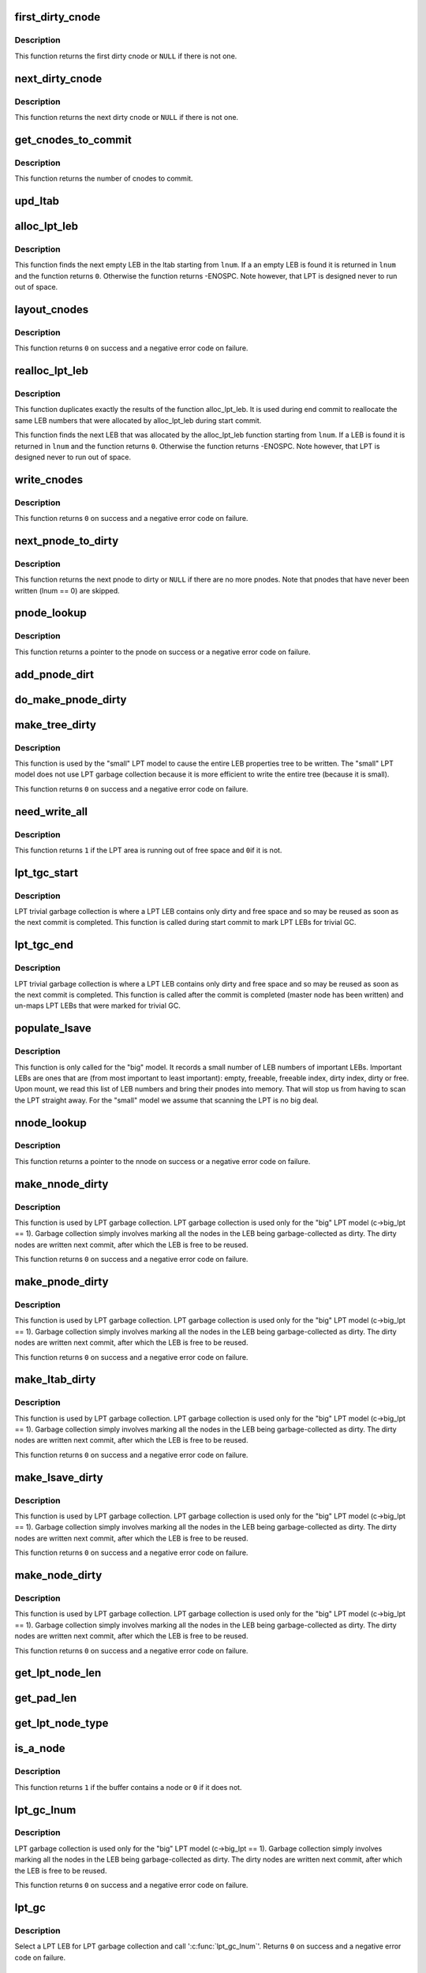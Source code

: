 .. -*- coding: utf-8; mode: rst -*-
.. src-file: fs/ubifs/lpt_commit.c

.. _`first_dirty_cnode`:

first_dirty_cnode
=================

.. c:function:: struct ubifs_cnode *first_dirty_cnode(struct ubifs_nnode *nnode)

    find first dirty cnode.

    :param struct ubifs_nnode \*nnode:
        nnode at which to start

.. _`first_dirty_cnode.description`:

Description
-----------

This function returns the first dirty cnode or \ ``NULL``\  if there is not one.

.. _`next_dirty_cnode`:

next_dirty_cnode
================

.. c:function:: struct ubifs_cnode *next_dirty_cnode(struct ubifs_cnode *cnode)

    find next dirty cnode.

    :param struct ubifs_cnode \*cnode:
        cnode from which to begin searching

.. _`next_dirty_cnode.description`:

Description
-----------

This function returns the next dirty cnode or \ ``NULL``\  if there is not one.

.. _`get_cnodes_to_commit`:

get_cnodes_to_commit
====================

.. c:function:: int get_cnodes_to_commit(struct ubifs_info *c)

    create list of dirty cnodes to commit.

    :param struct ubifs_info \*c:
        UBIFS file-system description object

.. _`get_cnodes_to_commit.description`:

Description
-----------

This function returns the number of cnodes to commit.

.. _`upd_ltab`:

upd_ltab
========

.. c:function:: void upd_ltab(struct ubifs_info *c, int lnum, int free, int dirty)

    update LPT LEB properties.

    :param struct ubifs_info \*c:
        UBIFS file-system description object

    :param int lnum:
        LEB number

    :param int free:
        amount of free space

    :param int dirty:
        amount of dirty space to add

.. _`alloc_lpt_leb`:

alloc_lpt_leb
=============

.. c:function:: int alloc_lpt_leb(struct ubifs_info *c, int *lnum)

    allocate an LPT LEB that is empty.

    :param struct ubifs_info \*c:
        UBIFS file-system description object

    :param int \*lnum:
        LEB number is passed and returned here

.. _`alloc_lpt_leb.description`:

Description
-----------

This function finds the next empty LEB in the ltab starting from \ ``lnum``\ . If a
an empty LEB is found it is returned in \ ``lnum``\  and the function returns \ ``0``\ .
Otherwise the function returns -ENOSPC.  Note however, that LPT is designed
never to run out of space.

.. _`layout_cnodes`:

layout_cnodes
=============

.. c:function:: int layout_cnodes(struct ubifs_info *c)

    layout cnodes for commit.

    :param struct ubifs_info \*c:
        UBIFS file-system description object

.. _`layout_cnodes.description`:

Description
-----------

This function returns \ ``0``\  on success and a negative error code on failure.

.. _`realloc_lpt_leb`:

realloc_lpt_leb
===============

.. c:function:: int realloc_lpt_leb(struct ubifs_info *c, int *lnum)

    allocate an LPT LEB that is empty.

    :param struct ubifs_info \*c:
        UBIFS file-system description object

    :param int \*lnum:
        LEB number is passed and returned here

.. _`realloc_lpt_leb.description`:

Description
-----------

This function duplicates exactly the results of the function alloc_lpt_leb.
It is used during end commit to reallocate the same LEB numbers that were
allocated by alloc_lpt_leb during start commit.

This function finds the next LEB that was allocated by the alloc_lpt_leb
function starting from \ ``lnum``\ . If a LEB is found it is returned in \ ``lnum``\  and
the function returns \ ``0``\ . Otherwise the function returns -ENOSPC.
Note however, that LPT is designed never to run out of space.

.. _`write_cnodes`:

write_cnodes
============

.. c:function:: int write_cnodes(struct ubifs_info *c)

    write cnodes for commit.

    :param struct ubifs_info \*c:
        UBIFS file-system description object

.. _`write_cnodes.description`:

Description
-----------

This function returns \ ``0``\  on success and a negative error code on failure.

.. _`next_pnode_to_dirty`:

next_pnode_to_dirty
===================

.. c:function:: struct ubifs_pnode *next_pnode_to_dirty(struct ubifs_info *c, struct ubifs_pnode *pnode)

    find next pnode to dirty.

    :param struct ubifs_info \*c:
        UBIFS file-system description object

    :param struct ubifs_pnode \*pnode:
        pnode

.. _`next_pnode_to_dirty.description`:

Description
-----------

This function returns the next pnode to dirty or \ ``NULL``\  if there are no more
pnodes.  Note that pnodes that have never been written (lnum == 0) are
skipped.

.. _`pnode_lookup`:

pnode_lookup
============

.. c:function:: struct ubifs_pnode *pnode_lookup(struct ubifs_info *c, int i)

    lookup a pnode in the LPT.

    :param struct ubifs_info \*c:
        UBIFS file-system description object

    :param int i:
        pnode number (0 to main_lebs - 1)

.. _`pnode_lookup.description`:

Description
-----------

This function returns a pointer to the pnode on success or a negative
error code on failure.

.. _`add_pnode_dirt`:

add_pnode_dirt
==============

.. c:function:: void add_pnode_dirt(struct ubifs_info *c, struct ubifs_pnode *pnode)

    add dirty space to LPT LEB properties.

    :param struct ubifs_info \*c:
        UBIFS file-system description object

    :param struct ubifs_pnode \*pnode:
        pnode for which to add dirt

.. _`do_make_pnode_dirty`:

do_make_pnode_dirty
===================

.. c:function:: void do_make_pnode_dirty(struct ubifs_info *c, struct ubifs_pnode *pnode)

    mark a pnode dirty.

    :param struct ubifs_info \*c:
        UBIFS file-system description object

    :param struct ubifs_pnode \*pnode:
        pnode to mark dirty

.. _`make_tree_dirty`:

make_tree_dirty
===============

.. c:function:: int make_tree_dirty(struct ubifs_info *c)

    mark the entire LEB properties tree dirty.

    :param struct ubifs_info \*c:
        UBIFS file-system description object

.. _`make_tree_dirty.description`:

Description
-----------

This function is used by the "small" LPT model to cause the entire LEB
properties tree to be written.  The "small" LPT model does not use LPT
garbage collection because it is more efficient to write the entire tree
(because it is small).

This function returns \ ``0``\  on success and a negative error code on failure.

.. _`need_write_all`:

need_write_all
==============

.. c:function:: int need_write_all(struct ubifs_info *c)

    determine if the LPT area is running out of free space.

    :param struct ubifs_info \*c:
        UBIFS file-system description object

.. _`need_write_all.description`:

Description
-----------

This function returns \ ``1``\  if the LPT area is running out of free space and \ ``0``\ 
if it is not.

.. _`lpt_tgc_start`:

lpt_tgc_start
=============

.. c:function:: void lpt_tgc_start(struct ubifs_info *c)

    start trivial garbage collection of LPT LEBs.

    :param struct ubifs_info \*c:
        UBIFS file-system description object

.. _`lpt_tgc_start.description`:

Description
-----------

LPT trivial garbage collection is where a LPT LEB contains only dirty and
free space and so may be reused as soon as the next commit is completed.
This function is called during start commit to mark LPT LEBs for trivial GC.

.. _`lpt_tgc_end`:

lpt_tgc_end
===========

.. c:function:: int lpt_tgc_end(struct ubifs_info *c)

    end trivial garbage collection of LPT LEBs.

    :param struct ubifs_info \*c:
        UBIFS file-system description object

.. _`lpt_tgc_end.description`:

Description
-----------

LPT trivial garbage collection is where a LPT LEB contains only dirty and
free space and so may be reused as soon as the next commit is completed.
This function is called after the commit is completed (master node has been
written) and un-maps LPT LEBs that were marked for trivial GC.

.. _`populate_lsave`:

populate_lsave
==============

.. c:function:: void populate_lsave(struct ubifs_info *c)

    fill the lsave array with important LEB numbers.

    :param struct ubifs_info \*c:
        the UBIFS file-system description object

.. _`populate_lsave.description`:

Description
-----------

This function is only called for the "big" model. It records a small number
of LEB numbers of important LEBs.  Important LEBs are ones that are (from
most important to least important): empty, freeable, freeable index, dirty
index, dirty or free. Upon mount, we read this list of LEB numbers and bring
their pnodes into memory.  That will stop us from having to scan the LPT
straight away. For the "small" model we assume that scanning the LPT is no
big deal.

.. _`nnode_lookup`:

nnode_lookup
============

.. c:function:: struct ubifs_nnode *nnode_lookup(struct ubifs_info *c, int i)

    lookup a nnode in the LPT.

    :param struct ubifs_info \*c:
        UBIFS file-system description object

    :param int i:
        nnode number

.. _`nnode_lookup.description`:

Description
-----------

This function returns a pointer to the nnode on success or a negative
error code on failure.

.. _`make_nnode_dirty`:

make_nnode_dirty
================

.. c:function:: int make_nnode_dirty(struct ubifs_info *c, int node_num, int lnum, int offs)

    find a nnode and, if found, make it dirty.

    :param struct ubifs_info \*c:
        UBIFS file-system description object

    :param int node_num:
        nnode number of nnode to make dirty

    :param int lnum:
        LEB number where nnode was written

    :param int offs:
        offset where nnode was written

.. _`make_nnode_dirty.description`:

Description
-----------

This function is used by LPT garbage collection.  LPT garbage collection is
used only for the "big" LPT model (c->big_lpt == 1).  Garbage collection
simply involves marking all the nodes in the LEB being garbage-collected as
dirty.  The dirty nodes are written next commit, after which the LEB is free
to be reused.

This function returns \ ``0``\  on success and a negative error code on failure.

.. _`make_pnode_dirty`:

make_pnode_dirty
================

.. c:function:: int make_pnode_dirty(struct ubifs_info *c, int node_num, int lnum, int offs)

    find a pnode and, if found, make it dirty.

    :param struct ubifs_info \*c:
        UBIFS file-system description object

    :param int node_num:
        pnode number of pnode to make dirty

    :param int lnum:
        LEB number where pnode was written

    :param int offs:
        offset where pnode was written

.. _`make_pnode_dirty.description`:

Description
-----------

This function is used by LPT garbage collection.  LPT garbage collection is
used only for the "big" LPT model (c->big_lpt == 1).  Garbage collection
simply involves marking all the nodes in the LEB being garbage-collected as
dirty.  The dirty nodes are written next commit, after which the LEB is free
to be reused.

This function returns \ ``0``\  on success and a negative error code on failure.

.. _`make_ltab_dirty`:

make_ltab_dirty
===============

.. c:function:: int make_ltab_dirty(struct ubifs_info *c, int lnum, int offs)

    make ltab node dirty.

    :param struct ubifs_info \*c:
        UBIFS file-system description object

    :param int lnum:
        LEB number where ltab was written

    :param int offs:
        offset where ltab was written

.. _`make_ltab_dirty.description`:

Description
-----------

This function is used by LPT garbage collection.  LPT garbage collection is
used only for the "big" LPT model (c->big_lpt == 1).  Garbage collection
simply involves marking all the nodes in the LEB being garbage-collected as
dirty.  The dirty nodes are written next commit, after which the LEB is free
to be reused.

This function returns \ ``0``\  on success and a negative error code on failure.

.. _`make_lsave_dirty`:

make_lsave_dirty
================

.. c:function:: int make_lsave_dirty(struct ubifs_info *c, int lnum, int offs)

    make lsave node dirty.

    :param struct ubifs_info \*c:
        UBIFS file-system description object

    :param int lnum:
        LEB number where lsave was written

    :param int offs:
        offset where lsave was written

.. _`make_lsave_dirty.description`:

Description
-----------

This function is used by LPT garbage collection.  LPT garbage collection is
used only for the "big" LPT model (c->big_lpt == 1).  Garbage collection
simply involves marking all the nodes in the LEB being garbage-collected as
dirty.  The dirty nodes are written next commit, after which the LEB is free
to be reused.

This function returns \ ``0``\  on success and a negative error code on failure.

.. _`make_node_dirty`:

make_node_dirty
===============

.. c:function:: int make_node_dirty(struct ubifs_info *c, int node_type, int node_num, int lnum, int offs)

    make node dirty.

    :param struct ubifs_info \*c:
        UBIFS file-system description object

    :param int node_type:
        LPT node type

    :param int node_num:
        node number

    :param int lnum:
        LEB number where node was written

    :param int offs:
        offset where node was written

.. _`make_node_dirty.description`:

Description
-----------

This function is used by LPT garbage collection.  LPT garbage collection is
used only for the "big" LPT model (c->big_lpt == 1).  Garbage collection
simply involves marking all the nodes in the LEB being garbage-collected as
dirty.  The dirty nodes are written next commit, after which the LEB is free
to be reused.

This function returns \ ``0``\  on success and a negative error code on failure.

.. _`get_lpt_node_len`:

get_lpt_node_len
================

.. c:function:: int get_lpt_node_len(const struct ubifs_info *c, int node_type)

    return the length of a node based on its type.

    :param const struct ubifs_info \*c:
        UBIFS file-system description object

    :param int node_type:
        LPT node type

.. _`get_pad_len`:

get_pad_len
===========

.. c:function:: int get_pad_len(const struct ubifs_info *c, uint8_t *buf, int len)

    return the length of padding in a buffer.

    :param const struct ubifs_info \*c:
        UBIFS file-system description object

    :param uint8_t \*buf:
        buffer

    :param int len:
        length of buffer

.. _`get_lpt_node_type`:

get_lpt_node_type
=================

.. c:function:: int get_lpt_node_type(const struct ubifs_info *c, uint8_t *buf, int *node_num)

    return type (and node number) of a node in a buffer.

    :param const struct ubifs_info \*c:
        UBIFS file-system description object

    :param uint8_t \*buf:
        buffer

    :param int \*node_num:
        node number is returned here

.. _`is_a_node`:

is_a_node
=========

.. c:function:: int is_a_node(const struct ubifs_info *c, uint8_t *buf, int len)

    determine if a buffer contains a node.

    :param const struct ubifs_info \*c:
        UBIFS file-system description object

    :param uint8_t \*buf:
        buffer

    :param int len:
        length of buffer

.. _`is_a_node.description`:

Description
-----------

This function returns \ ``1``\  if the buffer contains a node or \ ``0``\  if it does not.

.. _`lpt_gc_lnum`:

lpt_gc_lnum
===========

.. c:function:: int lpt_gc_lnum(struct ubifs_info *c, int lnum)

    garbage collect a LPT LEB.

    :param struct ubifs_info \*c:
        UBIFS file-system description object

    :param int lnum:
        LEB number to garbage collect

.. _`lpt_gc_lnum.description`:

Description
-----------

LPT garbage collection is used only for the "big" LPT model
(c->big_lpt == 1).  Garbage collection simply involves marking all the nodes
in the LEB being garbage-collected as dirty.  The dirty nodes are written
next commit, after which the LEB is free to be reused.

This function returns \ ``0``\  on success and a negative error code on failure.

.. _`lpt_gc`:

lpt_gc
======

.. c:function:: int lpt_gc(struct ubifs_info *c)

    LPT garbage collection.

    :param struct ubifs_info \*c:
        UBIFS file-system description object

.. _`lpt_gc.description`:

Description
-----------

Select a LPT LEB for LPT garbage collection and call '\ :c:func:`lpt_gc_lnum`\ '.
Returns \ ``0``\  on success and a negative error code on failure.

.. _`ubifs_lpt_start_commit`:

ubifs_lpt_start_commit
======================

.. c:function:: int ubifs_lpt_start_commit(struct ubifs_info *c)

    UBIFS commit starts.

    :param struct ubifs_info \*c:
        the UBIFS file-system description object

.. _`ubifs_lpt_start_commit.description`:

Description
-----------

This function has to be called when UBIFS starts the commit operation.
This function "freezes" all currently dirty LEB properties and does not
change them anymore. Further changes are saved and tracked separately
because they are not part of this commit. This function returns zero in case
of success and a negative error code in case of failure.

.. _`free_obsolete_cnodes`:

free_obsolete_cnodes
====================

.. c:function:: void free_obsolete_cnodes(struct ubifs_info *c)

    free obsolete cnodes for commit end.

    :param struct ubifs_info \*c:
        UBIFS file-system description object

.. _`ubifs_lpt_end_commit`:

ubifs_lpt_end_commit
====================

.. c:function:: int ubifs_lpt_end_commit(struct ubifs_info *c)

    finish the commit operation.

    :param struct ubifs_info \*c:
        the UBIFS file-system description object

.. _`ubifs_lpt_end_commit.description`:

Description
-----------

This function has to be called when the commit operation finishes. It
flushes the changes which were "frozen" by '\ :c:func:`ubifs_lprops_start_commit`\ ' to
the media. Returns zero in case of success and a negative error code in case
of failure.

.. _`ubifs_lpt_post_commit`:

ubifs_lpt_post_commit
=====================

.. c:function:: int ubifs_lpt_post_commit(struct ubifs_info *c)

    post commit LPT trivial GC and LPT GC.

    :param struct ubifs_info \*c:
        UBIFS file-system description object

.. _`ubifs_lpt_post_commit.description`:

Description
-----------

LPT trivial GC is completed after a commit. Also LPT GC is done after a
commit for the "big" LPT model.

.. _`first_nnode`:

first_nnode
===========

.. c:function:: struct ubifs_nnode *first_nnode(struct ubifs_info *c, int *hght)

    find the first nnode in memory.

    :param struct ubifs_info \*c:
        UBIFS file-system description object

    :param int \*hght:
        height of tree where nnode found is returned here

.. _`first_nnode.description`:

Description
-----------

This function returns a pointer to the nnode found or \ ``NULL``\  if no nnode is
found. This function is a helper to '\ :c:func:`ubifs_lpt_free`\ '.

.. _`next_nnode`:

next_nnode
==========

.. c:function:: struct ubifs_nnode *next_nnode(struct ubifs_info *c, struct ubifs_nnode *nnode, int *hght)

    find the next nnode in memory.

    :param struct ubifs_info \*c:
        UBIFS file-system description object

    :param struct ubifs_nnode \*nnode:
        nnode from which to start.

    :param int \*hght:
        height of tree where nnode is, is passed and returned here

.. _`next_nnode.description`:

Description
-----------

This function returns a pointer to the nnode found or \ ``NULL``\  if no nnode is
found. This function is a helper to '\ :c:func:`ubifs_lpt_free`\ '.

.. _`ubifs_lpt_free`:

ubifs_lpt_free
==============

.. c:function:: void ubifs_lpt_free(struct ubifs_info *c, int wr_only)

    free resources owned by the LPT.

    :param struct ubifs_info \*c:
        UBIFS file-system description object

    :param int wr_only:
        free only resources used for writing

.. _`dbg_is_all_ff`:

dbg_is_all_ff
=============

.. c:function:: int dbg_is_all_ff(uint8_t *buf, int len)

    determine if a buffer contains only 0xFF bytes.

    :param uint8_t \*buf:
        buffer

    :param int len:
        buffer length

.. _`dbg_is_nnode_dirty`:

dbg_is_nnode_dirty
==================

.. c:function:: int dbg_is_nnode_dirty(struct ubifs_info *c, int lnum, int offs)

    determine if a nnode is dirty.

    :param struct ubifs_info \*c:
        the UBIFS file-system description object

    :param int lnum:
        LEB number where nnode was written

    :param int offs:
        offset where nnode was written

.. _`dbg_is_pnode_dirty`:

dbg_is_pnode_dirty
==================

.. c:function:: int dbg_is_pnode_dirty(struct ubifs_info *c, int lnum, int offs)

    determine if a pnode is dirty.

    :param struct ubifs_info \*c:
        the UBIFS file-system description object

    :param int lnum:
        LEB number where pnode was written

    :param int offs:
        offset where pnode was written

.. _`dbg_is_ltab_dirty`:

dbg_is_ltab_dirty
=================

.. c:function:: int dbg_is_ltab_dirty(struct ubifs_info *c, int lnum, int offs)

    determine if a ltab node is dirty.

    :param struct ubifs_info \*c:
        the UBIFS file-system description object

    :param int lnum:
        LEB number where ltab node was written

    :param int offs:
        offset where ltab node was written

.. _`dbg_is_lsave_dirty`:

dbg_is_lsave_dirty
==================

.. c:function:: int dbg_is_lsave_dirty(struct ubifs_info *c, int lnum, int offs)

    determine if a lsave node is dirty.

    :param struct ubifs_info \*c:
        the UBIFS file-system description object

    :param int lnum:
        LEB number where lsave node was written

    :param int offs:
        offset where lsave node was written

.. _`dbg_is_node_dirty`:

dbg_is_node_dirty
=================

.. c:function:: int dbg_is_node_dirty(struct ubifs_info *c, int node_type, int lnum, int offs)

    determine if a node is dirty.

    :param struct ubifs_info \*c:
        the UBIFS file-system description object

    :param int node_type:
        node type

    :param int lnum:
        LEB number where node was written

    :param int offs:
        offset where node was written

.. _`dbg_check_ltab_lnum`:

dbg_check_ltab_lnum
===================

.. c:function:: int dbg_check_ltab_lnum(struct ubifs_info *c, int lnum)

    check the ltab for a LPT LEB number.

    :param struct ubifs_info \*c:
        the UBIFS file-system description object

    :param int lnum:
        LEB number where node was written

.. _`dbg_check_ltab_lnum.description`:

Description
-----------

This function returns \ ``0``\  on success and a negative error code on failure.

.. _`dbg_check_ltab`:

dbg_check_ltab
==============

.. c:function:: int dbg_check_ltab(struct ubifs_info *c)

    check the free and dirty space in the ltab.

    :param struct ubifs_info \*c:
        the UBIFS file-system description object

.. _`dbg_check_ltab.description`:

Description
-----------

This function returns \ ``0``\  on success and a negative error code on failure.

.. _`dbg_chk_lpt_free_spc`:

dbg_chk_lpt_free_spc
====================

.. c:function:: int dbg_chk_lpt_free_spc(struct ubifs_info *c)

    check LPT free space is enough to write entire LPT.

    :param struct ubifs_info \*c:
        the UBIFS file-system description object

.. _`dbg_chk_lpt_free_spc.description`:

Description
-----------

This function returns \ ``0``\  on success and a negative error code on failure.

.. _`dbg_chk_lpt_sz`:

dbg_chk_lpt_sz
==============

.. c:function:: int dbg_chk_lpt_sz(struct ubifs_info *c, int action, int len)

    check LPT does not write more than LPT size.

    :param struct ubifs_info \*c:
        the UBIFS file-system description object

    :param int action:
        what to do

    :param int len:
        length written

.. _`dbg_chk_lpt_sz.description`:

Description
-----------

This function returns \ ``0``\  on success and a negative error code on failure.
The \ ``action``\  argument may be one of:
o \ ``0``\  - LPT debugging checking starts, initialize debugging variables;
o \ ``1``\  - wrote an LPT node, increase LPT size by \ ``len``\  bytes;
o \ ``2``\  - switched to a different LEB and wasted \ ``len``\  bytes;
o \ ``3``\  - check that we've written the right number of bytes.
o \ ``4``\  - wasted \ ``len``\  bytes;

.. _`dump_lpt_leb`:

dump_lpt_leb
============

.. c:function:: void dump_lpt_leb(const struct ubifs_info *c, int lnum)

    dump an LPT LEB.

    :param const struct ubifs_info \*c:
        UBIFS file-system description object

    :param int lnum:
        LEB number to dump

.. _`dump_lpt_leb.description`:

Description
-----------

This function dumps an LEB from LPT area. Nodes in this area are very
different to nodes in the main area (e.g., they do not have common headers,
they do not have 8-byte alignments, etc), so we have a separate function to
dump LPT area LEBs. Note, LPT has to be locked by the caller.

.. _`ubifs_dump_lpt_lebs`:

ubifs_dump_lpt_lebs
===================

.. c:function:: void ubifs_dump_lpt_lebs(const struct ubifs_info *c)

    dump LPT lebs.

    :param const struct ubifs_info \*c:
        UBIFS file-system description object

.. _`ubifs_dump_lpt_lebs.description`:

Description
-----------

This function dumps all LPT LEBs. The caller has to make sure the LPT is
locked.

.. _`dbg_populate_lsave`:

dbg_populate_lsave
==================

.. c:function:: int dbg_populate_lsave(struct ubifs_info *c)

    debugging version of '\ :c:func:`populate_lsave`\ '

    :param struct ubifs_info \*c:
        UBIFS file-system description object

.. _`dbg_populate_lsave.description`:

Description
-----------

This is a debugging version for '\ :c:func:`populate_lsave`\ ' which populates lsave
with random LEBs instead of useful LEBs, which is good for test coverage.
Returns zero if lsave has not been populated (this debugging feature is
disabled) an non-zero if lsave has been populated.

.. This file was automatic generated / don't edit.

